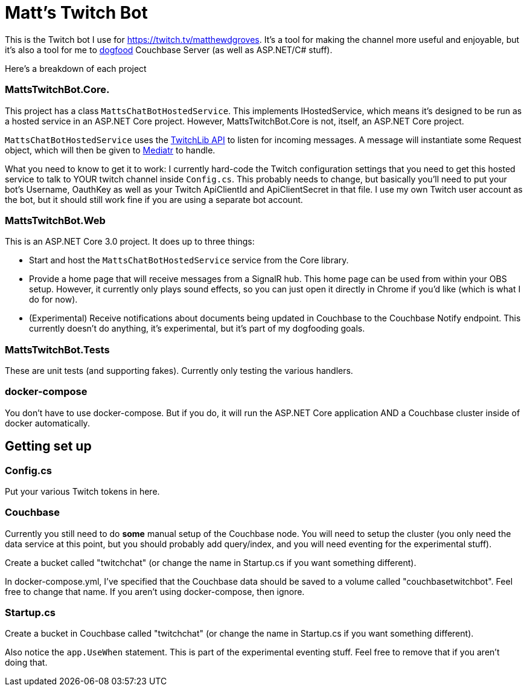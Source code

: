 = Matt's Twitch Bot

This is the Twitch bot I use for https://twitch.tv/matthewdgroves. It's a tool for making the channel more useful and enjoyable, but it's also a tool for me to link:https://en.wikipedia.org/wiki/Eating_your_own_dog_food[dogfood] Couchbase Server (as well as ASP.NET/C# stuff).

Here's a breakdown of each project

=== MattsTwitchBot.Core.

This project has a class `MattsChatBotHostedService`. This implements IHostedService, which means it's designed to be run as a hosted service in an ASP.NET Core project. However, MattsTwitchBot.Core is not, itself, an ASP.NET Core project.

`MattsChatBotHostedService` uses the link:https://github.com/TwitchLib/TwitchLib.Api[TwitchLib API] to listen for incoming messages. A message will instantiate some Request object, which will then be given to link:https://github.com/jbogard/MediatR[Mediatr] to handle.

What you need to know to get it to work: I currently hard-code the Twitch configuration settings that you need to get this hosted service to talk to YOUR twitch channel inside `Config.cs`. This probably needs to change, but basically you'll need to put your bot's Username, OauthKey as well as your Twitch ApiClientId and ApiClientSecret in that file. I use my own Twitch user account as the bot, but it should still work fine if you are using a separate bot account.

=== MattsTwitchBot.Web

This is an ASP.NET Core 3.0 project. It does up to three things:

* Start and host the `MattsChatBotHostedService` service from the Core library.
* Provide a home page that will receive messages from a SignalR hub. This home page can be used from within your OBS setup. However, it currently only plays sound effects, so you can just open it directly in Chrome if you'd like (which is what I do for now).
* (Experimental) Receive notifications about documents being updated in Couchbase to the Couchbase Notify endpoint. This currently doesn't do anything, it's experimental, but it's part of my dogfooding goals.

=== MattsTwitchBot.Tests

These are unit tests (and supporting fakes). Currently only testing the various handlers.

=== docker-compose

You don't have to use docker-compose. But if you do, it will run the ASP.NET Core application AND a Couchbase cluster inside of docker automatically.

== Getting set up

=== Config.cs

Put your various Twitch tokens in here.

=== Couchbase

Currently you still need to do *some* manual setup of the Couchbase node. You will need to setup the cluster (you only need the data service at this point, but you should probably add query/index, and you will need eventing for the experimental stuff).

Create a bucket called "twitchchat" (or change the name in Startup.cs if you want something different).

In docker-compose.yml, I've specified that the Couchbase data should be saved to a volume called "couchbasetwitchbot". Feel free to change that name. If you aren't using docker-compose, then ignore.

=== Startup.cs

Create a bucket in Couchbase called "twitchchat" (or change the name in Startup.cs if you want something different).

Also notice the `app.UseWhen` statement. This is part of the experimental eventing stuff. Feel free to remove that if you aren't doing that.